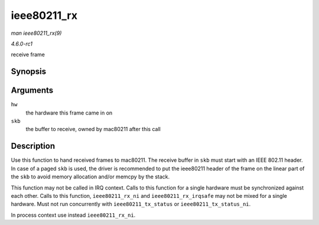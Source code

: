 
.. _API-ieee80211-rx:

============
ieee80211_rx
============

*man ieee80211_rx(9)*

*4.6.0-rc1*

receive frame


Synopsis
========

.. c:function:: void ieee80211_rx( struct ieee80211_hw * hw, struct sk_buff * skb )

Arguments
=========

``hw``
    the hardware this frame came in on

``skb``
    the buffer to receive, owned by mac80211 after this call


Description
===========

Use this function to hand received frames to mac80211. The receive buffer in ``skb`` must start with an IEEE 802.11 header. In case of a paged ``skb`` is used, the driver is
recommended to put the ieee80211 header of the frame on the linear part of the ``skb`` to avoid memory allocation and/or memcpy by the stack.

This function may not be called in IRQ context. Calls to this function for a single hardware must be synchronized against each other. Calls to this function, ``ieee80211_rx_ni``
and ``ieee80211_rx_irqsafe`` may not be mixed for a single hardware. Must not run concurrently with ``ieee80211_tx_status`` or ``ieee80211_tx_status_ni``.

In process context use instead ``ieee80211_rx_ni``.
